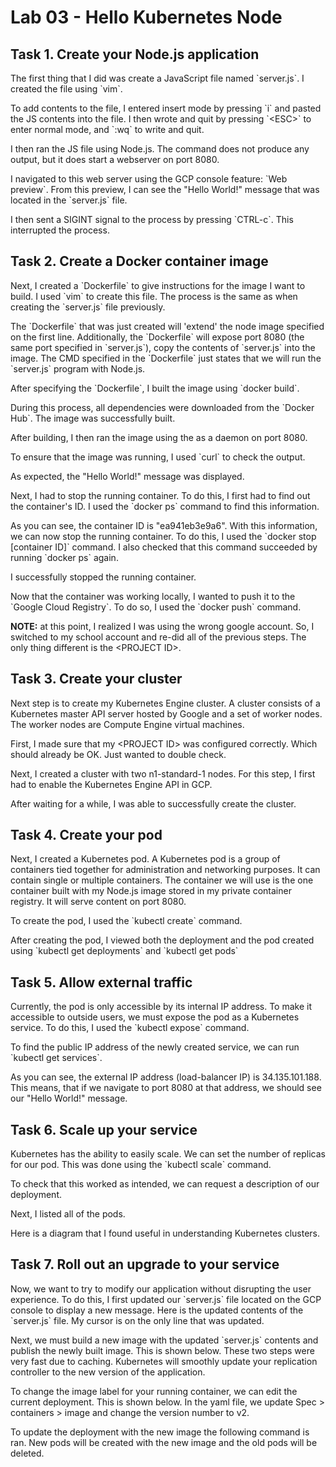 * Lab 03 - Hello Kubernetes Node

** Task 1. Create your Node.js application

The first thing that I did was create a JavaScript file named `server.js`. I created the file using `vim`.

[[./images/ss1.png]]

To add contents to the file, I entered insert mode by pressing `i` and pasted the JS contents into the file. I then wrote and quit by pressing `<ESC>` to enter normal mode, and `:wq` to write and quit.

[[./images/ss2.png]]

I then ran the JS file using Node.js. The command does not produce any output, but it does start a webserver on port 8080.

[[./images/ss3.png]]

I navigated to this web server using the GCP console feature: `Web preview`. From this preview, I can see the "Hello World!" message that was located in the `server.js` file.

[[./images/ss4.png]]

I then sent a SIGINT signal to the process by pressing `CTRL-c`. This interrupted the process.

** Task 2. Create a Docker container image

Next, I created a `Dockerfile` to give instructions for the image I want to build. I used `vim` to create this file. The process is the same as when creating the `server.js` file previously.

[[./images/ss5.png]]

[[./images/ss6.png]]

The `Dockerfile` that was just created will 'extend' the node image specified on the first line. Additionally, the `Dockerfile` will expose port 8080 (the same port specified in `server.js`), copy the contents of `server.js` into the image. The CMD specified in the `Dockerfile` just states that we will run the `server.js` program with Node.js.

After specifying the `Dockerfile`, I built the image using `docker build`.

[[./images/ss7.png]]

During this process, all dependencies were downloaded from the `Docker Hub`. The image was successfully built.

After building, I then ran the image using the as a daemon on port 8080.

[[./images/ss8.png]]

To ensure that the image was running, I used `curl` to check the output.

[[./images/ss9.png]]

As expected, the "Hello World!" message was displayed.

Next, I had to stop the running container. To do this, I first had to find out the container's ID. I used the `docker ps` command to find this information.

[[./images/ss10.png]]

As you can see, the container ID is "ea941eb3e9a6". With this information, we can now stop the running container. To do this, I used the `docker stop [container ID]` command. I also checked that this command succeeded by running `docker ps` again.

[[./images/ss11.png]]

I successfully stopped the running container.

Now that the container was working locally, I wanted to push it to the `Google Cloud Registry`. To do so, I used the `docker push` command.

*NOTE:* at this point, I realized I was using the wrong google account. So, I switched to my school account and re-did all of the previous steps. The only thing different is the <PROJECT ID>.

[[./images/ss12.png]]

[[./images/ss13.png]]

** Task 3. Create your cluster

Next step is to create my Kubernetes Engine cluster. A cluster consists of a Kubernetes master API server hosted by Google and a set of worker nodes. The worker nodes are Compute Engine virtual machines.

First, I made sure that my <PROJECT ID> was configured correctly. Which should already be OK. Just wanted to double check.

[[./images/ss14.png]]

Next, I created a cluster with two n1-standard-1 nodes. For this step, I first had to enable the Kubernetes Engine API in GCP.

[[./images/ss15.png]]

After waiting for a while, I was able to successfully create the cluster.

[[./images/ss16.png]]

** Task 4. Create your pod

Next, I created a Kubernetes pod. A Kubernetes pod is a group of containers tied together for administration and networking purposes. It can contain single or multiple containers. The container we will use is the one container built with my Node.js image stored in my private container registry. It will serve content on port 8080.

To create the pod, I used the `kubectl create` command.

[[./images/ss17.png]]

After creating the pod, I viewed both the deployment and the pod created using `kubectl get deployments` and `kubectl get pods`

[[./images/ss18.png]]

** Task 5. Allow external traffic

Currently, the pod is only accessible by its internal IP address. To make it accessible to outside users, we must expose the pod as a Kubernetes service. To do this, I used the `kubectl expose` command.

[[./images/ss19.png]]

To find the public IP address of the newly created service, we can run `kubectl get services`.

[[./images/ss20.png]]

As you can see, the external IP address (load-balancer IP) is 34.135.101.188. This means, that if we navigate to port 8080 at that address, we should see our "Hello World!" message.

[[./images/ss21.png]]

** Task 6. Scale up your service

Kubernetes has the ability to easily scale. We can set the number of replicas for our pod. This was done using the `kubectl scale` command.

[[./images/ss22.png]]

To check that this worked as intended, we can request a description of our deployment.

[[./images/ss23.png]]

Next, I listed all of the pods.

[[./images/ss24.png]]

Here is a diagram that I found useful in understanding Kubernetes clusters.

[[./images/ss25.png]]

** Task 7. Roll out an upgrade to your service

Now, we want to try to modify our application without disrupting the user experience. To do this, I first updated our `server.js` file located on the GCP console to display a new message. Here is the updated contents of the `server.js` file. My cursor is on the only line that was updated.

[[./images/ss26.png]]

Next, we must build a new image with the updated `server.js` contents and publish the newly built image. This is shown below. These two steps were very fast due to caching. Kubernetes will smoothly update your replication controller to the new version of the application.

[[./images/ss27.png]]

To change the image label for your running container, we can edit the current deployment. This is shown below. In the yaml file, we update Spec > containers > image and change the version number to v2.

[[./images/ss28.png]]

[[./images/ss29.png]]

To update the deployment with the new image the following command is ran. New pods will be created with the new image and the old pods will be deleted.

[[./images/ss30.png]]
